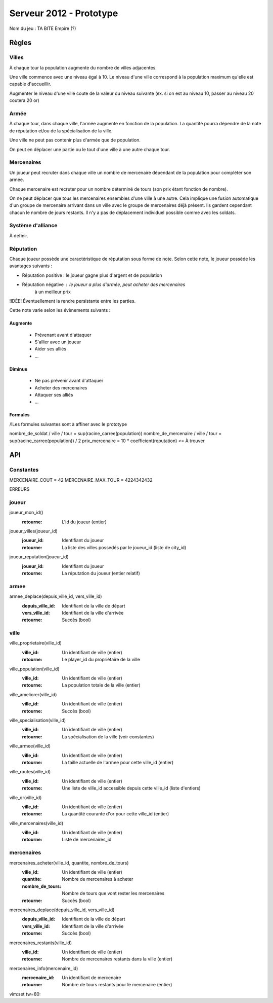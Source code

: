 ========================
Serveur 2012 - Prototype
========================

Nom du jeu : TA BITE Empire (?)

------
Règles
------

Villes
======

À chaque tour la population augmente du nombre de villes adjacentes.

Une ville commence avec une niveau égal à 10. Le niveau d'une ville correspond à
la population maximum qu'elle est capable d'accueillir.

Augmenter le niveau d'une ville coute de la valeur du niveau suivante (ex. si on
est au niveau 10, passer au niveau 20 coutera 20 or)

Armée
=====

À chaque tour, dans chaque ville, l'armée augmente en fonction de la population.
La quantité pourra dépendre de la note de réputation et/ou de la spécialisation
de la ville.

Une ville ne peut pas contenir plus d'armée que de population.

On peut en déplacer une partie ou le tout d'une ville à une autre chaque tour.

Mercenaires
===========

Un joueur peut recruter dans chaque ville un nombre de mercenaire dépendant de
la population pour compléter son armée.

Chaque mercenaire est recruter pour un nombre déterminé de tours (son prix étant
fonction de nombre).

On ne peut déplacer que tous les mercenaires ensembles d'une ville à une autre.
Cela implique une fusion automatique d'un groupe de mercenaire arrivant dans un
ville avec le groupe de mercenaires déjà présent. Ils gardent cependant chacun
le nombre de jours restants. Il n'y a pas de déplacement individuel possible
comme avec les soldats.


Système d'alliance
==================

À définir.

Réputation
==========

Chaque joueur possède une caractéristique de réputation sous forme de note.
Selon cette note, le joueur possède les avantages suivants :

- Réputation positive : le joueur gagne plus d'argent et de population
- Réputation négative : le joueur a plus d'armée, peut acheter des mercenaires
                        à un meilleur prix

!IDÉE! Éventuellement la rendre persistante entre les parties.

Cette note varie selon les évènements suivants :

Augmente
--------

 - Prévenant avant d'attaquer
 - S'allier avec un joueur
 - Aider ses alliés
 - ...

Diminue
-------

 - Ne pas prévenir avant d'attaquer
 - Acheter des mercenaires
 - Attaquer ses alliés
 - ...

Formules
------------

/!\ Les formules suivantes sont à affiner avec le prototype

nombre_de_soldat / ville / tour = sup(racine_carree(population))
nombre_de_mercenaire / ville / tour = sup(racine_carree(population)) / 2
prix_mercenaire = 10 * coefficient(reputation) <= À trouver

---
API
---

Constantes
==========

MERCENAIRE_COUT = 42
MERCENAIRE_MAX_TOUR = 4224342432

ERREURS

joueur
======

joueur_mon_id()
  :retourne: L'id du joueur (entier)

joueur_villes(joueur_id)
  :joueur_id: Identifiant du joueur
  :retourne: La liste des villes possedés par le joueur_id (liste de city_id)

joueur_reputation(joueur_id)
  :joueur_id: Identifiant du joueur
  :retourne: La réputation du joueur (entier relatif)

armee
=====

armee_deplace(depuis_ville_id, vers_ville_id)
  :depuis_ville_id: Identifiant de la ville de départ
  :vers_ville_id: Identifiant de la ville d'arrivée
  :retourne: Succès (bool)

ville
=====

ville_proprietaire(ville_id)
  :ville_id: Un identifiant de ville (entier)
  :retourne: Le player_id du propriétaire de la ville

ville_population(ville_id)
  :ville_id: Un identifiant de ville (entier)
  :retourne: La population totale de la ville (entier)

ville_ameliorer(ville_id)
  :ville_id: Un identifiant de ville (entier)
  :retourne: Succès (bool)

ville_specialisation(ville_id)
  :ville_id: Un identifiant de ville (entier)
  :retourne: La spécialisation de la ville (voir constantes)

ville_armee(ville_id)
  :ville_id: Un identifiant de ville (entier)
  :retourne: La taille actuelle de l'armee pour cette ville_id (entier)

ville_routes(ville_id)
  :ville_id: Un identifiant de ville (entier)
  :retourne: Une liste de ville_id accessible depuis cette ville_id (liste
    d'entiers)

ville_or(ville_id)
  :ville_id: Un identifiant de ville (entier)
  :retourne: La quantité courante d'or pour cette ville_id (entier)

ville_mercenaires(ville_id)
  :ville_id: Un identifiant de ville (entier)
  :retourne: Liste de mercenaires_id

mercenaires
===========

mercenaires_acheter(ville_id, quantite, nombre_de_tours)
  :ville_id: Un identifiant de ville (entier)
  :quantite: Nombre de mercenaires à acheter
  :nombre_de_tours: Nombre de tours que vont rester les mercenaires
  :retourne: Succès (bool)

mercenaires_deplace(depuis_ville_id, vers_ville_id)
  :depuis_ville_id: Identifiant de la ville de départ
  :vers_ville_id: Identifiant de la ville d'arrivée
  :retourne: Succès (bool)

mercenaires_restants(ville_id)
  :ville_id: Un identifiant de ville (entier)
  :retourne: Nombre de mercenaires restants dans la ville (entier)

mercenaires_info(mercenaire_id)
  :mercenaire_id: Un identifiant de mercenaire
  :retourne: Nombre de tours restants pour le mercenaire (entier)

vim:set tw=80:
